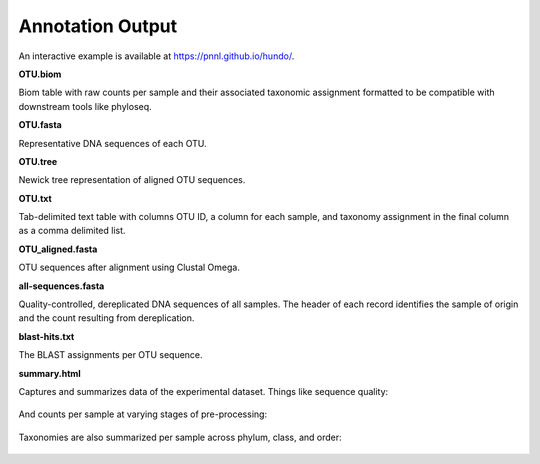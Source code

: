 Annotation Output
=================

An interactive example is available at https://pnnl.github.io/hundo/.

**OTU.biom**

Biom table with raw counts per sample and their associated taxonomic
assignment formatted to be compatible with downstream tools like
phyloseq.

**OTU.fasta**

Representative DNA sequences of each OTU.

**OTU.tree**

Newick tree representation of aligned OTU sequences.

**OTU.txt**

Tab-delimited text table with columns OTU ID, a column for each sample,
and taxonomy assignment in the final column as a comma delimited list.

**OTU\_aligned.fasta**

OTU sequences after alignment using Clustal Omega.

**all-sequences.fasta**

Quality-controlled, dereplicated DNA sequences of all samples. The
header of each record identifies the sample of origin and the count
resulting from dereplication.

**blast-hits.txt**

The BLAST assignments per OTU sequence.

**summary.html**

Captures and summarizes data of the experimental dataset. Things like
sequence quality:

.. figure:: _static/sequence_quality.png
   :alt: plot


And counts per sample at varying stages of pre-processing:

.. figure:: _static/count_summary.png
   :alt: plot


Taxonomies are also summarized per sample across phylum, class, and
order:

.. figure:: _static/taxonomy_summary.png
   :alt: plot
